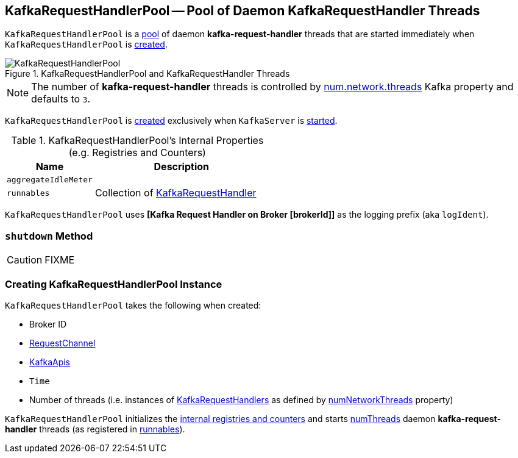 == [[KafkaRequestHandlerPool]] KafkaRequestHandlerPool -- Pool of Daemon KafkaRequestHandler Threads

`KafkaRequestHandlerPool` is a <<runnables, pool>> of daemon *kafka-request-handler* threads that are started immediately when `KafkaRequestHandlerPool` is <<creating-instance, created>>.

.KafkaRequestHandlerPool and KafkaRequestHandler Threads
image::images/KafkaRequestHandlerPool.png[align="center"]

NOTE: The number of *kafka-request-handler* threads is controlled by link:kafka-properties.adoc#num.network.threads[num.network.threads] Kafka property and defaults to `3`.

`KafkaRequestHandlerPool` is <<creating-instance, created>> exclusively when `KafkaServer` is link:kafka-server-KafkaServer.adoc#startup[started].

[[internal-registries]]
.KafkaRequestHandlerPool's Internal Properties (e.g. Registries and Counters)
[frame="topbot",cols="1,2",options="header",width="100%"]
|===
| Name
| Description

| [[aggregateIdleMeter]] `aggregateIdleMeter`
|

| [[runnables]] `runnables`
| Collection of link:kafka-KafkaRequestHandler.adoc[KafkaRequestHandler]
|===

[[logIdent]]
`KafkaRequestHandlerPool` uses *[Kafka Request Handler on Broker [brokerId]]* as the logging prefix (aka `logIdent`).

=== [[shutdown]] `shutdown` Method

CAUTION: FIXME

=== [[creating-instance]] Creating KafkaRequestHandlerPool Instance

`KafkaRequestHandlerPool` takes the following when created:

* [[brokerId]] Broker ID
* [[requestChannel]] <<kafka-network-RequestChannel.adoc#, RequestChannel>>
* [[apis]] link:kafka-server-KafkaApis.adoc[KafkaApis]
* [[time]] `Time`
* [[numThreads]] Number of threads (i.e. instances of <<runnables, KafkaRequestHandlers>> as defined by link:kafka-server-KafkaConfig.adoc#numNetworkThreads[numNetworkThreads] property)

`KafkaRequestHandlerPool` initializes the <<internal-registries, internal registries and counters>> and starts <<numThreads, numThreads>>  daemon *kafka-request-handler* threads (as registered in <<runnables, runnables>>).
